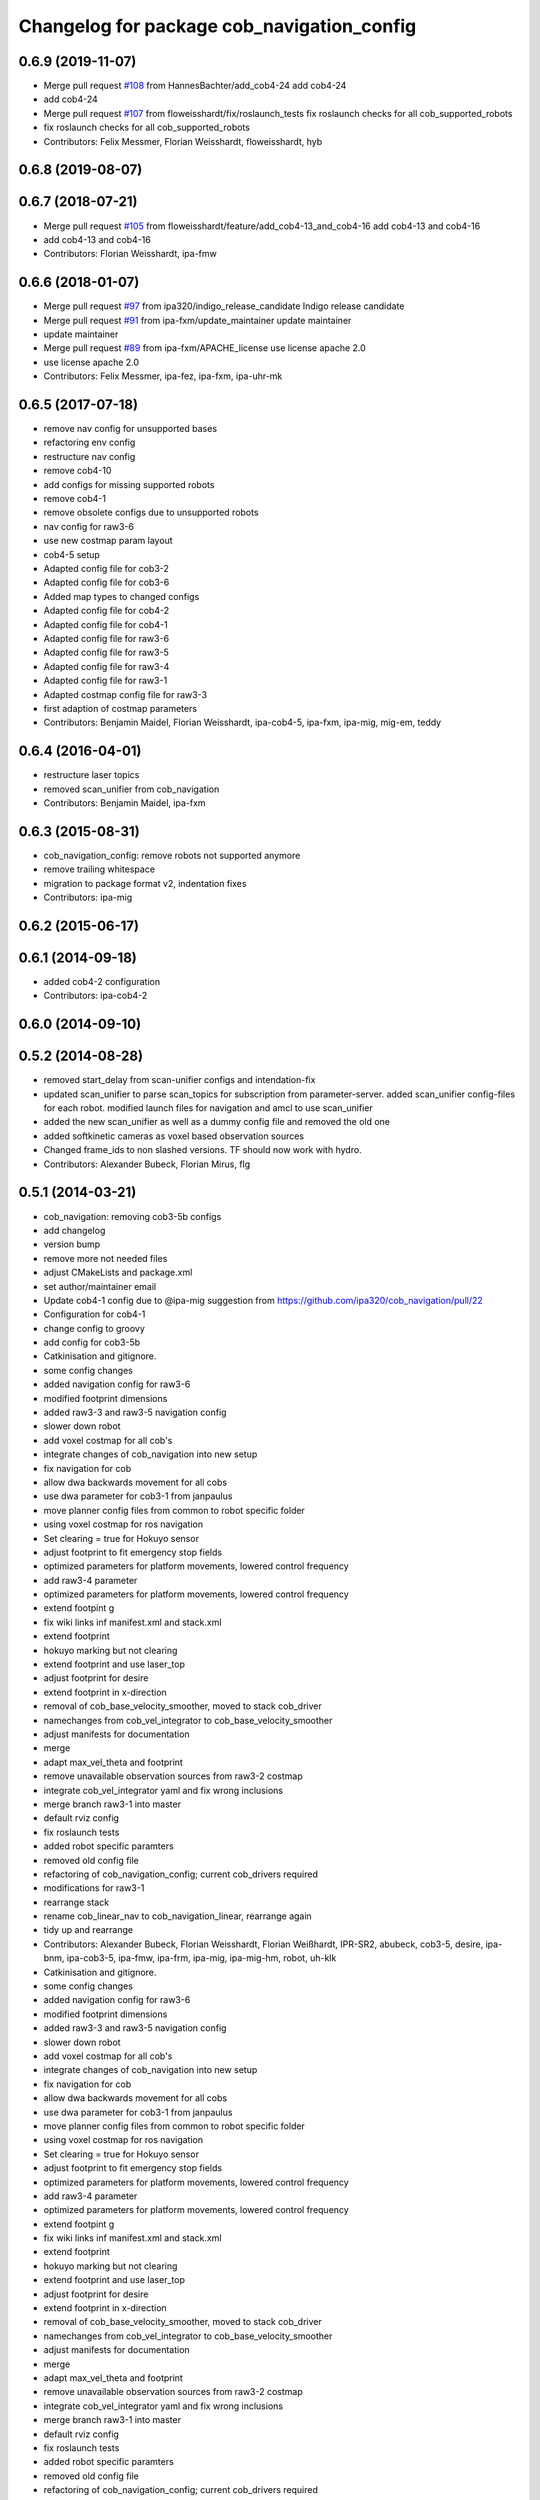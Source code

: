 ^^^^^^^^^^^^^^^^^^^^^^^^^^^^^^^^^^^^^^^^^^^
Changelog for package cob_navigation_config
^^^^^^^^^^^^^^^^^^^^^^^^^^^^^^^^^^^^^^^^^^^

0.6.9 (2019-11-07)
------------------
* Merge pull request `#108 <https://github.com/ipa320/cob_navigation/issues/108>`_ from HannesBachter/add_cob4-24
  add cob4-24
* add cob4-24
* Merge pull request `#107 <https://github.com/ipa320/cob_navigation/issues/107>`_ from floweisshardt/fix/roslaunch_tests
  fix roslaunch checks for all cob_supported_robots
* fix roslaunch checks for all cob_supported_robots
* Contributors: Felix Messmer, Florian Weisshardt, floweisshardt, hyb

0.6.8 (2019-08-07)
------------------

0.6.7 (2018-07-21)
------------------
* Merge pull request `#105 <https://github.com/ipa320/cob_navigation/issues/105>`_ from floweisshardt/feature/add_cob4-13_and_cob4-16
  add cob4-13 and cob4-16
* add cob4-13 and cob4-16
* Contributors: Florian Weisshardt, ipa-fmw

0.6.6 (2018-01-07)
------------------
* Merge pull request `#97 <https://github.com/ipa320/cob_navigation/issues/97>`_ from ipa320/indigo_release_candidate
  Indigo release candidate
* Merge pull request `#91 <https://github.com/ipa320/cob_navigation/issues/91>`_ from ipa-fxm/update_maintainer
  update maintainer
* update maintainer
* Merge pull request `#89 <https://github.com/ipa320/cob_navigation/issues/89>`_ from ipa-fxm/APACHE_license
  use license apache 2.0
* use license apache 2.0
* Contributors: Felix Messmer, ipa-fez, ipa-fxm, ipa-uhr-mk

0.6.5 (2017-07-18)
------------------
* remove nav config for unsupported bases
* refactoring env config
* restructure nav config
* remove cob4-10
* add configs for missing supported robots
* remove cob4-1
* remove obsolete configs due to unsupported robots
* nav config for raw3-6
* use new costmap param layout
* cob4-5 setup
* Adapted config file for cob3-2
* Adapted config file for cob3-6
* Added map types to changed configs
* Adapted config file for cob4-2
* Adapted config file for cob4-1
* Adapted config file for raw3-6
* Adapted config file for raw3-5
* Adapted config file for raw3-4
* Adapted config file for raw3-1
* Adapted costmap config file for raw3-3
* first adaption of costmap parameters
* Contributors: Benjamin Maidel, Florian Weisshardt, ipa-cob4-5, ipa-fxm, ipa-mig, mig-em, teddy

0.6.4 (2016-04-01)
------------------
* restructure laser topics
* removed scan_unifier from cob_navigation
* Contributors: Benjamin Maidel, ipa-fxm

0.6.3 (2015-08-31)
------------------
* cob_navigation_config: remove robots not supported anymore
* remove trailing whitespace
* migration to package format v2, indentation fixes
* Contributors: ipa-mig

0.6.2 (2015-06-17)
------------------

0.6.1 (2014-09-18)
------------------
* added cob4-2 configuration
* Contributors: ipa-cob4-2

0.6.0 (2014-09-10)
------------------

0.5.2 (2014-08-28)
------------------
* removed start_delay from scan-unifier configs and intendation-fix
* updated scan_unifier to parse scan_topics for subscription from parameter-server. added scan_unifier config-files for each robot. modified launch files for navigation and amcl to use scan_unifier
* added the new scan_unifier as well as a dummy config file and removed the old one
* added softkinetic cameras as voxel based observation sources
* Changed frame_ids to non slashed versions. TF should now work with hydro.
* Contributors: Alexander Bubeck, Florian Mirus, flg

0.5.1 (2014-03-21)
------------------
* cob_navigation: removing cob3-5b configs
* add changelog
* version bump
* remove more not needed files
* adjust CMakeLists and package.xml
* set author/maintainer email
* Update cob4-1 config
  due to @ipa-mig suggestion from https://github.com/ipa320/cob_navigation/pull/22
* Configuration for cob4-1
* change config to groovy
* add config for cob3-5b
* Catkinisation and gitignore.
* some config changes
* added navigation config for raw3-6
* modified footprint dimensions
* added raw3-3 and raw3-5 navigation config
* slower down robot
* add voxel costmap for all cob's
* integrate changes of cob_navigation into new setup
* fix navigation for cob
* allow dwa backwards movement for all cobs
* use dwa parameter for cob3-1 from janpaulus
* move planner config files from common to robot specific folder
* using voxel costmap for ros navigation
* Set clearing = true for Hokuyo sensor
* adjust footprint to fit emergency stop fields
* optimized parameters for platform movements, lowered control frequency
* add raw3-4 parameter
* optimized parameters for platform movements, lowered control frequency
* extend footpint g
* fix wiki links inf manifest.xml and stack.xml
* extend footprint
* hokuyo marking but not clearing
* extend footprint and use laser_top
* adjust footprint for desire
* extend footprint in x-direction
* removal of cob_base_velocity_smoother, moved to stack cob_driver
* namechanges from cob_vel_integrator to cob_base_velocity_smoother
* adjust manifests for documentation
* merge
* adapt max_vel_theta and footprint
* remove unavailable observation sources from raw3-2 costmap
* integrate cob_vel_integrator yaml and fix wrong inclusions
* merge branch raw3-1 into master
* default rviz config
* fix roslaunch tests
* added robot specific paramters
* removed old config file
* refactoring of cob_navigation_config; current cob_drivers required
* modifications for raw3-1
* rearrange stack
* rename cob_linear_nav to cob_navigation_linear, rearrange again
* tidy up and rearrange
* Contributors: Alexander Bubeck, Florian Weisshardt, Florian Weißhardt, IPR-SR2, abubeck, cob3-5, desire, ipa-bnm, ipa-cob3-5, ipa-fmw, ipa-frm, ipa-mig, ipa-mig-hm, robot, uh-klk

* Catkinisation and gitignore.
* some config changes
* added navigation config for raw3-6
* modified footprint dimensions
* added raw3-3 and raw3-5 navigation config
* slower down robot
* add voxel costmap for all cob's
* integrate changes of cob_navigation into new setup
* fix navigation for cob
* allow dwa backwards movement for all cobs
* use dwa parameter for cob3-1 from janpaulus
* move planner config files from common to robot specific folder
* using voxel costmap for ros navigation
* Set clearing = true for Hokuyo sensor
* adjust footprint to fit emergency stop fields
* optimized parameters for platform movements, lowered control frequency
* add raw3-4 parameter
* optimized parameters for platform movements, lowered control frequency
* extend footpint g
* fix wiki links inf manifest.xml and stack.xml
* extend footprint
* hokuyo marking but not clearing
* extend footprint and use laser_top
* adjust footprint for desire
* extend footprint in x-direction
* removal of cob_base_velocity_smoother, moved to stack cob_driver
* namechanges from cob_vel_integrator to cob_base_velocity_smoother
* adjust manifests for documentation
* merge
* adapt max_vel_theta and footprint
* remove unavailable observation sources from raw3-2 costmap
* integrate cob_vel_integrator yaml and fix wrong inclusions
* merge branch raw3-1 into master
* default rviz config
* fix roslaunch tests
* added robot specific paramters
* removed old config file
* refactoring of cob_navigation_config; current cob_drivers required
* modifications for raw3-1
* rearrange stack
* rename cob_linear_nav to cob_navigation_linear, rearrange again
* tidy up and rearrange
* Contributors: Alexander Bubeck, Florian Weißhardt, IPR-SR2, abubeck, cob3-5, desire, ipa-bnm, ipa-fmw, ipa-frm, ipa-mig, ipa-mig-hm, uh-klk
